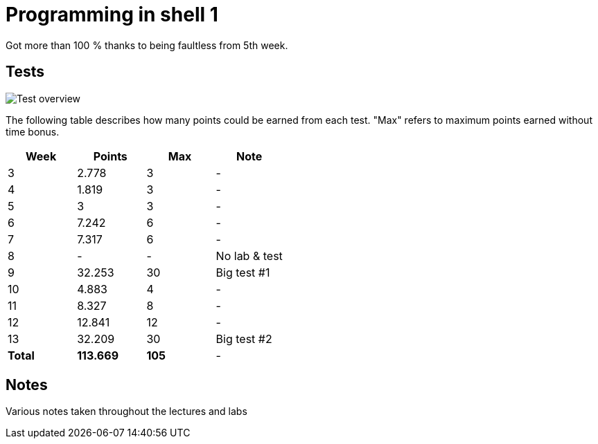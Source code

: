 = Programming in shell 1

Got more than 100 % thanks to being faultless from 5th week.

== Tests

image::summary.png[Test overview]

The following table describes how many points could be earned from each test. "Max" refers to maximum points earned without time bonus.

|===
|Week |Points |Max |Note

|3|2.778|3|-
|4|1.819|3|-
|5|3|3|-
|6|7.242|6|-
|7|7.317|6|-
|8|-|-|No lab & test
|9|32.253|30|Big test #1
|10|4.883|4|-
|11|8.327|8|-
|12|12.841|12|-
|13|32.209|30|Big test #2

|*Total*|*113.669*|*105*|-


|===

== Notes

Various notes taken throughout the lectures and labs
